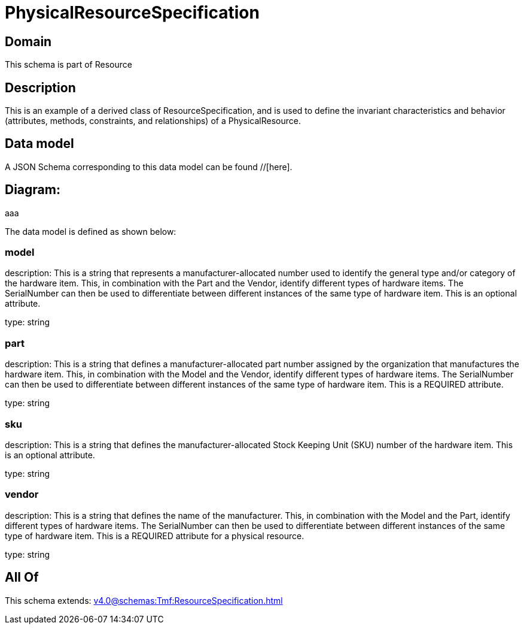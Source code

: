 = PhysicalResourceSpecification

[#domain]
== Domain

This schema is part of Resource

[#description]
== Description
This is an example of a derived class of ResourceSpecification, and is used to define the invariant characteristics and behavior (attributes, methods, constraints, and relationships) of a PhysicalResource.


[#data_model]
== Data model

A JSON Schema corresponding to this data model can be found //[here].

== Diagram:
aaa

The data model is defined as shown below:


=== model
description: This is a string that represents a manufacturer-allocated number used to identify the general type and/or category of the hardware item. This, in combination with the Part and the Vendor, identify different types of hardware items. The SerialNumber can then be used to differentiate between different instances of the same type of hardware item. This is an optional attribute.

type: string


=== part
description: This is a string that defines a manufacturer-allocated part number assigned by the organization that manufactures the hardware item. This, in combination with the Model and the Vendor, identify different types of hardware items. The SerialNumber can then be used to differentiate between different instances of the same type of hardware item. This is a REQUIRED attribute.

type: string


=== sku
description: This is a string that defines the manufacturer-allocated Stock Keeping Unit (SKU) number of the hardware item. This is an optional attribute.

type: string


=== vendor
description: This is a string that defines the name of the manufacturer. This, in combination with the Model and the Part, identify different types of hardware items. The SerialNumber can then be used to differentiate between different instances of the same type of hardware item. This is a REQUIRED attribute for a physical resource.

type: string


[#all_of]
== All Of

This schema extends: xref:v4.0@schemas:Tmf:ResourceSpecification.adoc[]
